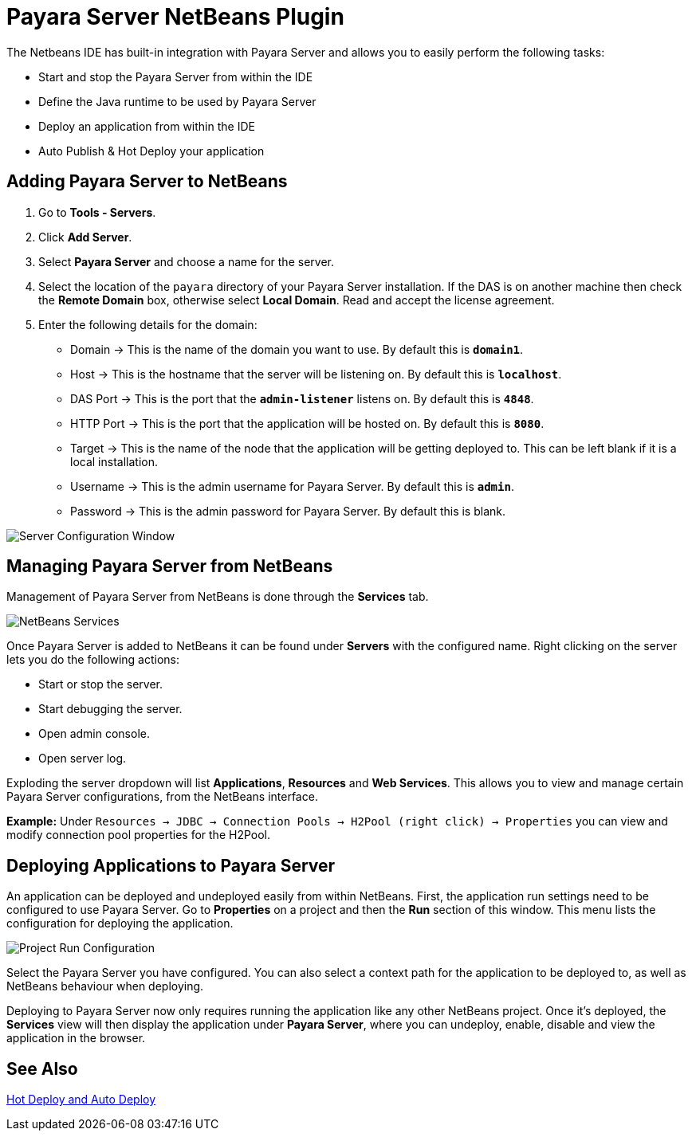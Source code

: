 = Payara Server NetBeans Plugin

The Netbeans IDE has built-in integration with Payara Server and allows you to easily perform the following tasks:

- Start and stop the Payara Server from within the IDE
- Define the Java runtime to be used by Payara Server
- Deploy an application from within the IDE
- Auto Publish & Hot Deploy your application

[[adding-payara-server-netbeans]]
== Adding Payara Server to NetBeans

. Go to *Tools - Servers*.
. Click *Add Server*.
. Select *Payara Server* and choose a name for the server.
. Select the location of the `payara` directory of your Payara Server installation. If the DAS is on another machine then check the *Remote Domain* box, otherwise select *Local Domain*. Read and accept the license agreement.
. Enter the following details for the domain:
* Domain -> This is the name of the domain you want to use. By default this is `*domain1*`.
* Host -> This is the hostname that the server will be listening on. By default this is `*localhost*`.
* DAS Port -> This is the port that the `*admin-listener*` listens on. By default this is `*4848*`.
* HTTP Port -> This is the port that the application will be hosted on. By default this is `*8080*`.
* Target -> This is the name of the node that the application will be getting deployed to. This can be left blank if it is a local installation.
* Username -> This is the admin username for Payara Server. By default this is `*admin*`.
* Password -> This is the admin password for Payara Server. By default this is blank.

image::netbeans-plugin/payara-server/netbeans-plugin-configure-server.png[Server Configuration Window]

[[managing-payara-server-netbeans]]
== Managing Payara Server from NetBeans

Management of Payara Server from NetBeans is done through the *Services* tab.

image::netbeans-plugin/payara-server/netbeans-services.png[NetBeans Services]

Once Payara Server is added to NetBeans it can be found under *Servers* with the configured name. Right clicking on the server lets you do the following actions:

* Start or stop the server.
* Start debugging the server.
* Open admin console.
* Open server log.

Exploding the server dropdown will list *Applications*, *Resources* and *Web Services*. This allows you to view and manage certain Payara Server configurations, from the NetBeans interface.

*Example:* Under `Resources -> JDBC -> Connection Pools -> H2Pool (right click) -> Properties` you can view and modify connection pool properties for the H2Pool.

[[deploying-application-payara-netbeans]]
== Deploying Applications to Payara Server

An application can be deployed and undeployed easily from within NetBeans. First, the application run settings need to be configured to use Payara Server. Go to *Properties* on a project and then the *Run* section of this window. This menu lists the configuration for deploying the application.

image::netbeans-plugin/payara-server/netbeans-project-run-configuration.png[Project Run Configuration]

Select the Payara Server you have configured. You can also select a context path for the application to be deployed to, as well as NetBeans behaviour when deploying.

Deploying to Payara Server now only requires running the application like any other NetBeans project. Once it's deployed, the *Services* view will then display the application under *Payara Server*, where you can undeploy, enable, disable and view the application in the browser.

[[see-also]]
== See Also
xref:Technical Documentation/Ecosystem/IDE Integration/Hot Deploy and Auto Deploy.adoc[Hot Deploy and Auto Deploy]